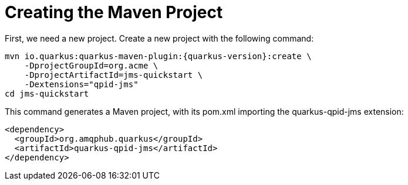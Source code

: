 [id="creating-the-maven-project_{context}"]
= Creating the Maven Project

First, we need a new project. Create a new project with the following command:

[source,subs="attributes+"]
----
mvn io.quarkus:quarkus-maven-plugin:{quarkus-version}:create \
    -DprojectGroupId=org.acme \
    -DprojectArtifactId=jms-quickstart \
    -Dextensions="qpid-jms"
cd jms-quickstart
----

This command generates a Maven project, with its pom.xml importing the quarkus-qpid-jms extension:

[source]
----
<dependency>
  <groupId>org.amqphub.quarkus</groupId>
  <artifactId>quarkus-qpid-jms</artifactId>
</dependency>
----